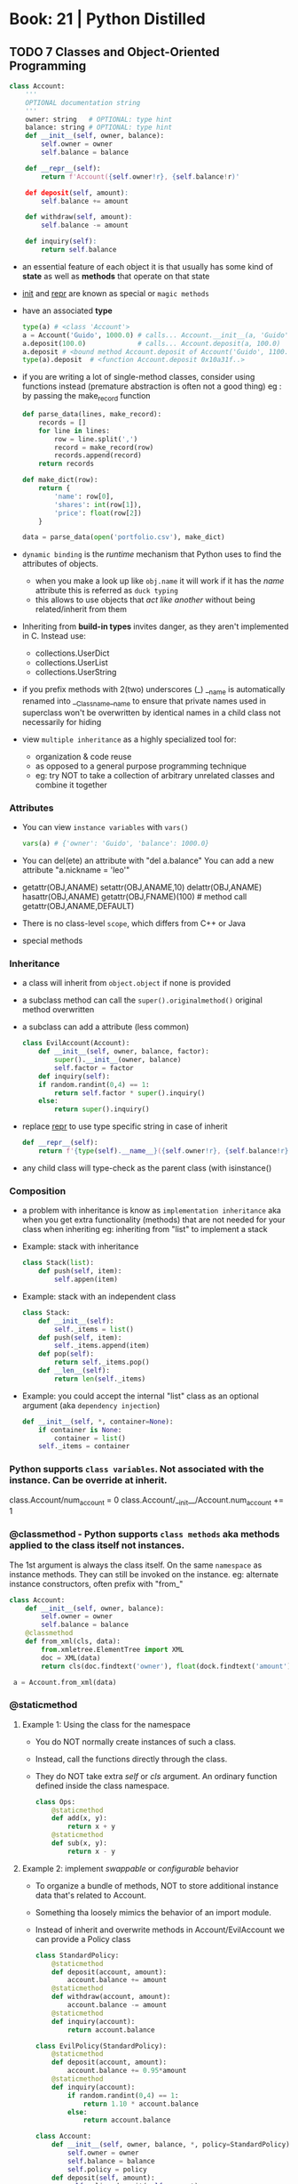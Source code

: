 * Book: 21 | Python Distilled
** TODO 7 Classes and Object-Oriented Programming
#+begin_src python
  class Account:
      '''
      OPTIONAL documentation string
      '''
      owner: string   # OPTIONAL: type hint
      balance: string # OPTIONAL: type hint
      def __init__(self, owner, balance):
          self.owner = owner
          self.balance = balance

      def __repr__(self):
          return f'Account({self.owner!r}, {self.balance!r)'

      def deposit(self, amount):
          self.balance += amount

      def withdraw(self, amount):
          self.balance -= amount

      def inquiry(self):
          return self.balance
#+end_src
- an essential feature of each object it is that usually has some kind of *state*
  as well as *methods* that operate on that state
- __init__ and __repr__ are known as special or =magic methods=
- have an associated *type*
  #+begin_src python
    type(a) # <class 'Account'>
    a = Account('Guido', 1000.0) # calls... Account.__init__(a, 'Guido', 1000.0)
    a.deposit(100.0)             # calls... Account.deposit(a, 100.0)
    a.deposit # <bound method Account.deposit of Account('Guido', 1100.0)>
    type(a).deposit  # <function Account.deposit 0x10a31f..>
  #+end_src
- if you are writing a lot of single-method classes, consider using functions instead
  (premature abstraction is often not a good thing)
  eg : by passing the make_record function
  #+begin_src python
    def parse_data(lines, make_record):
        records = []
        for line in lines:
            row = line.split(',')
            record = make_record(row)
            records.append(record)
        return records

    def make_dict(row):
        return {
            'name': row[0],
            'shares': int(row[1]),
            'price': float(row[2])
        }

    data = parse_data(open('portfolio.csv'), make_dict)
  #+end_src
- =dynamic binding= is the /runtime/ mechanism that Python uses to find the attributes of objects.
  - when you make a look up like ~obj.name~ it will work if it has the /name/ attribute
    this is referred as =duck typing=
  - this allows to use objects that /act like another/ without being related/inherit from them
- Inheriting from *build-in types* invites danger, as they aren't implemented in C. Instead use:
  - collections.UserDict
  - collections.UserList
  - collections.UserString
- if you prefix methods with 2(two) underscores (_)
  __name is automatically renamed into __Classname__name
  to ensure that private names used in superclass won't be overwritten by identical names in a child class
  not necessarily for hiding
- view ~multiple inheritance~ as a highly specialized tool for:
  - organization & code reuse
  - as opposed to a general purpose programming technique
  - eg: try NOT to take a collection of arbitrary unrelated classes and combine it together
*** Attributes
- You can view =instance variables= with ~vars()~
  #+begin_src python
    vars(a) # {'owner': 'Guido', 'balance': 1000.0}
  #+end_src
- You can del(ete) an attribute with "del a.balance"
  You can add a new attribute "a.nickname = 'leo'"
- getattr(OBJ,ANAME)
  setattr(OBJ,ANAME,10)
  delattr(OBJ,ANAME)
  hasattr(OBJ,ANAME)
  getattr(OBJ,FNAME)(100) # method call
  getattr(OBJ,ANAME,DEFAULT)
- There is no class-level =scope=, which differs from C++ or Java
- special methods
*** Inheritance
- a class will inherit from =object.object= if none is provided
- a subclass method can call the =super().originalmethod()= original method overwritten
- a subclass can add a attribute (less common)
  #+begin_src python
    class EvilAccount(Account):
        def __init__(self, owner, balance, factor):
            super().__init__(owner, balance)
            self.factor = factor
        def inquiry(self):
        if random.randint(0,4) == 1:
            return self.factor * super().inquiry()
        else:
            return super().inquiry()
  #+end_src
- replace __repr__ to use type specific string in case of inherit
  #+begin_src python
    def __repr__(self):
        return f'{type(self).__name__}({self.owner!r}, {self.balance!r})'
  #+end_src
- any child class will type-check as the parent class (with isinstance()
*** Composition
- a problem with inheritance is know as ~implementation inheritance~
  aka when you get extra functionality (methods) that are not needed for your class when inheriting
  eg: inheriting from "list" to implement a stack
- Example: stack with inheritance
  #+begin_src python
    class Stack(list):
        def push(self, item):
            self.appen(item)
  #+end_src
- Example: stack with an independent class
  #+begin_src python
    class Stack:
        def __init__(self):
            self._items = list()
        def push(self, item):
            self._items.append(item)
        def pop(self):
            return self._items.pop()
        def __len__(self):
            return len(self._items)
  #+end_src
- Example: you could accept the internal "list" class as an optional argument (aka ~dependency injection~)
  #+begin_src python
    def __init__(self, *, container=None):
        if container is None:
            container = list()
        self._items = container
  #+end_src
*** Python supports =class variables=. Not associated with the instance. Can be override at inherit.
  class.Account/num_account = 0
  class.Account/__init__/Account.num_account += 1
*** @classmethod  - Python supports =class methods= aka methods applied to the class itself not instances.
  The 1st argument is always the class itself.
  On the same ~namespace~ as instance methods. They can still be invoked on the instance.
  eg: alternate instance constructors, often prefix with "from_"
  #+begin_src python
    class Account:
        def __init__(self, owner, balance):
            self.owner = owner
            self.balance = balance
        @classmethod
        def from_xml(cls, data):
            from.xmletree.ElementTree import XML
            doc = XML(data)
            return cls(doc.findtext('owner'), float(dock.findtext('amount')))

     a = Account.from_xml(data)
  #+end_src
*** @staticmethod
**** Example 1: Using the class for the namespace
- You do NOT normally create instances of such a class.
- Instead, call the functions directly through the class.
- They do NOT take extra /self/ or /cls/ argument.
  An ordinary function defined inside the class namespace.
  #+begin_src python
    class Ops:
        @staticmethod
        def add(x, y):
            return x + y
        @staticmethod
        def sub(x, y):
            return x - y
  #+end_src
**** Example 2: implement /swappable/ or /configurable/ behavior
- To organize a bundle of methods, NOT to store additional instance data that's related to Account.
- Something tha loosely mimics the behavior of an import module.
- Instead of inherit and overwrite methods in Account/EvilAccount we can provide a Policy class
  #+begin_src python
    class StandardPolicy:
        @staticmethod
        def deposit(account, amount):
            account.balance += amount
        @staticmethod
        def withdraw(account, amount):
            account.balance -= amount
        @staticmethod
        def inquiry(account):
            return account.balance

    class EvilPolicy(StandardPolicy):
        @staticmethod
        def deposit(account, amount):
            account.balance += 0.95*amount
        @staticmethod
        def inquiry(account):
            if random.randint(0,4) == 1:
                return 1.10 * account.balance
            else:
                return account.balance

    class Account:
        def __init__(self, owner, balance, *, policy=StandardPolicy):
            self.owner = owner
            self.balance = balance
            self.policy = policy
        def deposit(self, amount):
            self.policy.deposit(self, amount)
        def withdraw(self, amount):
            self.policy.withdraw(self, amount)
        def inquiry(self):
            return self.policy.inquiry(self)
    #+end_src
- Usage
  #+begin_src
    >>> a = Account('Guido', 1000.0)

    >>> a.policy
    <class 'StandardPolicy>

    >>> a.deposit(500)
    >>> a.inquiry()
    1500.0

    >>> a.policy = EvilPolicy
    >>> a.deposit(500)
    >>> a.inquiry()
    1975.0
  #+end_src
**** Example 3: we can drop the @staticmethod for inheritance of policy
- a = Account('Guido', 1000.0, policy=EvilPolicy(0.95, 1.10))
#+begin_src python
  class EvilPolicy(StandardPolicy):
      def __init__(self, deposit_fact, inquiry_factor):
          self.deposit_factor = deposit_factor
          self.inquiry_factor = inquiry_factor
      def deposit(self, account, amount):
          account.balance += self.deposit_factor * amount
      def inquiry(self, account):
          if random.randint(0,4) == 1:
              return self.inquiry_factor * account.balance
          else:
              return account.balance
#+end_src
*** @property and =@???.setter= and =@???.deleter=
- a special kind of attribute that:
  1) intercepts attribute access
  2) handles access it via user-defined methods
- it's common to use properties for implementing read-only computed data attributes
  which is a /more uniform "inteface"/ than using a method (which would have empty parenthesis)
#+begin_src python
  import string
  class Account:
      def __init__(self, owner, balance):
          self.owner = owner  # using the .owner version !!!!!
          self._balance = balance
      @property
      def owner(self):
          return self._owner # using the ._owner version
      @owner.setter
      def owner(self, value):
          if not isinstance(value, str):
              raise TypeError('Expected str')
          if not all(a in string.ascii_uppercase for c in value):
              raise ValueError('Must be uppercase ASCII')
          if len(value) > 10:
              raise ValueError('Must be 10 characters or less')
          self._owner = value





#+end_src
*** programming ~interfaces~ in python (isinstance/NotImplementedError/TypeError)
- isinstance(obj, cls)
  issubclass(cls1, cls2)
- have other classes inherit from Stream, and implement the methods themselves
- without an specific constructor, just using class typing relations
  #+begin_src python
    class Stream:
        def receive(self):
            raise NotImplementedError()
        def send(self, msg):
            raise NotImplementedError()
        def close(self):
            raise NotImplementedError()

    def send_request(stream, request):
        if not isinstance(stream, Stream):
            raise TypeError('Expected a Stream')
        stream.send(request)
        return stream.receive
  #+end_src
*** programming ~interfaces~ in python ABC/@abstractmethod
- if you try to create an instance, you'll get an error
- will error if a subclass has missing methods, at instancing
- it can still define methods and properties for use in subclasses
  eg: super().receive() from a subclass
#+begin_src python
  from abc import ABC, abstractmethod
  class Stream(ABC):
    @abstractmethod
    def receive(self):
      pass
    @abstractmethod
    def send(self, msg):
      pass
    @abstractmethod
    def close(self):
      pass
#+end_src
* Book: 22 | The Python Workshop | Corey Wade
source https://github.com/PacktPublishing/The-Python-Workshop-Second-Edition/
** TODO 07 Becoming Pythonic
- PEP 0020 "The Zen of Python"
  https://peps.python.org/pep-0020/
- "There should be one - and preferably only one - obvious way to do it"
*** {} Set
  - Is an unordered collection
  - you can see what elements are in a set
  - you cannot index into a set
  - you cannot set or insert an object at a particular location
  - { x for x in .. }
*** {} Dictionary
  - a collection of pairs of objects, a key and the value
  - comprehension is often used to build an index
  - { key:value for key in ... }
*** defaultdict
  #+begin_src python
    from collections import defaultdict
    john = {'first_name': 'John', 'surname': 'Cleese'}
     # 1st: type constructor, aka any callable, eg: a lambda
     #      aka default_factory
     #      "str" would mean an empty string
     # 2nd: optional, or a dictionary
    safe_john = defaultdict(str, john)
  #+end_src
*** custom iterators
- supporting iterators in your classes opens them up for the use in
  - comprehensions
  - for...in loops
- ~class~ must implement a method called *__iter__()* which returns the =iterator=
- the =iterator= must provide a single method *__next__()*
  - returns the next value in the collection
  - when reaches the end, should raise ~StopIteration~
    python is not dogmatic about exceptions
**** Example: a class that controls access to its collection, using that collection iterator
  this effectively provides an """interface""" which you can change the implementation details (eg: sql backed)
  #+begin_src python
    class Interrogator:
        def __init__(self, questions):
            self.questions = questions
        def __iter__(self):
            return self.questions.__iter__()

    questions = ["foo?", "bar?"]
    awkward_person = Interrogator(questions)

    for question in awkward_persion:
        print(question)
  #+end_src
**** Example: a custom iterator - sieve of eratostenes
- by implementing an iterative algorithm as a python =iterator=,
  you can treat it like a ~collection~.
#+begin_src python
  class PrimesBelow:
    def __init__(self, bound):
        self.candidate_numbers = list(range(2,bound))
    def __iter__(self):
        return self
    def __next__(self):
      if len(self.candidate_numbers) == 0:
        raise StopIteration
      next_prime = self.candidate_numbers[0]
      self.candidate_numbers = [ x for x in self.candate_numbers if x % next_prime != 0]
      return next_prime

    primes_to_a_hundred = [ prime for prime in PrimesBelow(1000)]
    print(primes_to_a_hundred)
#+end_src

** 13 The Evolution of Python
- ME: See Language on python.org file
*** match/case
- specification https://peps.python.org/pep-0634/
- motivation https://peps.python.org/pep-0635/
- tutorial https://peps.python.org/pep-0636/
#+begin_src python
  match x:
      case {"warning": value}:
          print("warning passed with value:", value)
      case ["error", value] | ["err", value]:
          print("Error array passed with value", value)
      case _:
          print("something else....")
#+end_src
